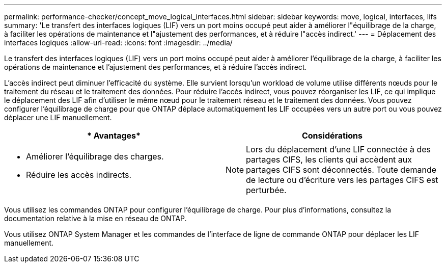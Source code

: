 ---
permalink: performance-checker/concept_move_logical_interfaces.html 
sidebar: sidebar 
keywords: move, logical, interfaces, lifs 
summary: 'Le transfert des interfaces logiques (LIF) vers un port moins occupé peut aider à améliorer l"équilibrage de la charge, à faciliter les opérations de maintenance et l"ajustement des performances, et à réduire l"accès indirect.' 
---
= Déplacement des interfaces logiques
:allow-uri-read: 
:icons: font
:imagesdir: ../media/


[role="lead"]
Le transfert des interfaces logiques (LIF) vers un port moins occupé peut aider à améliorer l'équilibrage de la charge, à faciliter les opérations de maintenance et l'ajustement des performances, et à réduire l'accès indirect.

L'accès indirect peut diminuer l'efficacité du système. Elle survient lorsqu'un workload de volume utilise différents nœuds pour le traitement du réseau et le traitement des données. Pour réduire l'accès indirect, vous pouvez réorganiser les LIF, ce qui implique le déplacement des LIF afin d'utiliser le même nœud pour le traitement réseau et le traitement des données. Vous pouvez configurer l'équilibrage de charge pour que ONTAP déplace automatiquement les LIF occupées vers un autre port ou vous pouvez déplacer une LIF manuellement.

[cols="2*"]
|===
| * Avantages* | *Considérations* 


 a| 
* Améliorer l'équilibrage des charges.
* Réduire les accès indirects.

 a| 
[NOTE]
====
Lors du déplacement d'une LIF connectée à des partages CIFS, les clients qui accèdent aux partages CIFS sont déconnectés. Toute demande de lecture ou d'écriture vers les partages CIFS est perturbée.

====
|===
Vous utilisez les commandes ONTAP pour configurer l'équilibrage de charge. Pour plus d'informations, consultez la documentation relative à la mise en réseau de ONTAP.

Vous utilisez ONTAP System Manager et les commandes de l'interface de ligne de commande ONTAP pour déplacer les LIF manuellement.
